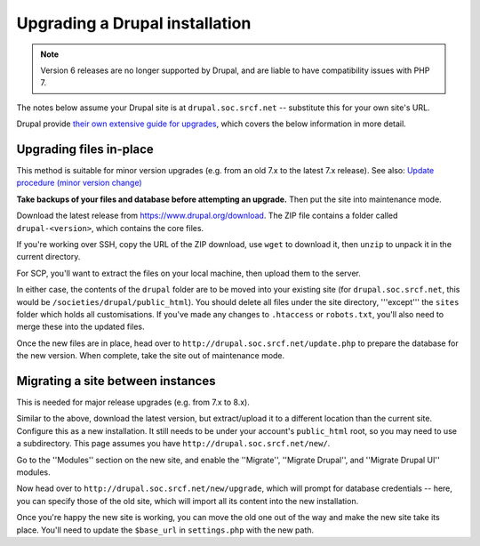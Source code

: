 Upgrading a Drupal installation
===============================

.. note::
    Version 6 releases are no longer supported by Drupal, and are liable to have compatibility issues with PHP 7.

The notes below assume your Drupal site is at ``drupal.soc.srcf.net`` -- substitute this for your own site's URL.

Drupal provide `their own extensive guide for upgrades <https://www.drupal.org/updating-and-upgrading-drupal-core>`_, which covers the below information in more detail.

Upgrading files in-place
------------------------

This method is suitable for minor version upgrades (e.g. from an old 7.x to the latest 7.x release).  See also: `Update procedure (minor version change) <https://www.drupal.org/docs/8/upgrade/upgrading-from-drupal-6-or-7-to-drupal-8>`_

**Take backups of your files and database before attempting an upgrade.**  Then put the site into maintenance mode.

Download the latest release from https://www.drupal.org/download.  The ZIP file contains a folder called ``drupal-<version>``, which contains the core files.

If you're working over SSH, copy the URL of the ZIP download, use ``wget`` to download it, then ``unzip`` to unpack it in the current directory.

For SCP, you'll want to extract the files on your local machine, then upload them to the server.

In either case, the contents of the ``drupal`` folder are to be moved into your existing site (for ``drupal.soc.srcf.net``, this would be ``/societies/drupal/public_html``).  You should delete all files under the site directory, '''except''' the ``sites`` folder which holds all customisations.  If you've made any changes to ``.htaccess`` or ``robots.txt``, you'll also need to merge these into the updated files.

Once the new files are in place, head over to ``http://drupal.soc.srcf.net/update.php`` to prepare the database for the new version.  When complete, take the site out of maintenance mode.

Migrating a site between instances
----------------------------------

This is needed for major release upgrades (e.g. from 7.x to 8.x).

Similar to the above, download the latest version, but extract/upload it to a different location than the current site.  Configure this as a new installation.  It still needs to be under your account's ``public_html`` root, so you may need to use a subdirectory.  This page assumes you have ``http://drupal.soc.srcf.net/new/``.

Go to the ''Modules'' section on the new site, and enable the ''Migrate'', ''Migrate Drupal'', and ''Migrate Drupal UI'' modules.

Now head over to ``http://drupal.soc.srcf.net/new/upgrade``, which will prompt for database credentials -- here, you can specify those of the old site, which will import all its content into the new installation.

Once you're happy the new site is working, you can move the old one out of the way and make the new site take its place.  You'll need to update the ``$base_url`` in ``settings.php`` with the new path.
